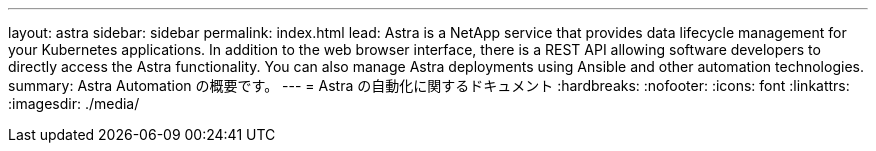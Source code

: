 ---
layout: astra 
sidebar: sidebar 
permalink: index.html 
lead: Astra is a NetApp service that provides data lifecycle management for your Kubernetes applications. In addition to the web browser interface, there is a REST API allowing software developers to directly access the Astra functionality. You can also manage Astra deployments using Ansible and other automation technologies. 
summary: Astra Automation の概要です。 
---
= Astra の自動化に関するドキュメント
:hardbreaks:
:nofooter: 
:icons: font
:linkattrs: 
:imagesdir: ./media/


